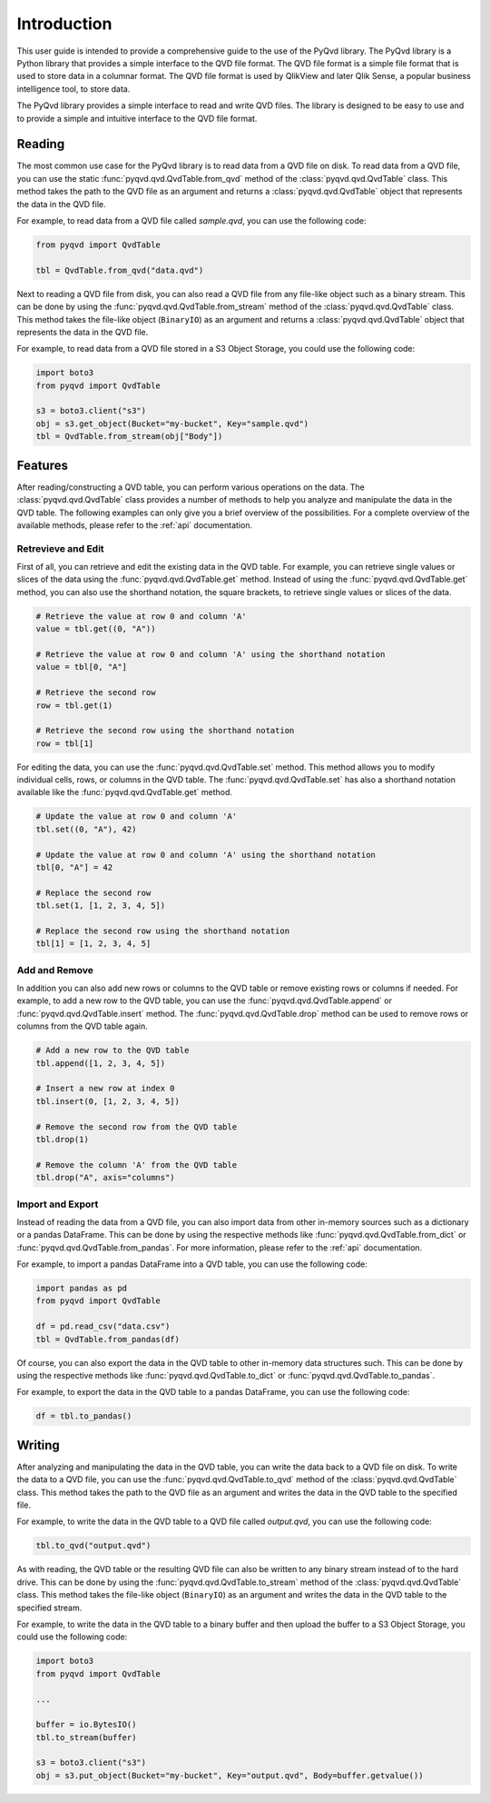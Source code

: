 Introduction
============

This user guide is intended to provide a comprehensive guide to the use of the
PyQvd library. The PyQvd library is a Python library that provides a simple
interface to the QVD file format. The QVD file format is a simple file format
that is used to store data in a columnar format. The QVD file format is used by
QlikView and later Qlik Sense, a popular business intelligence tool, to store data.

The PyQvd library provides a simple interface to read and write QVD files. The
library is designed to be easy to use and to provide a simple and intuitive
interface to the QVD file format.

Reading
-------

The most common use case for the PyQvd library is to read data from a QVD file on
disk. To read data from a QVD file, you can use the static :func:`pyqvd.qvd.QvdTable.from_qvd`
method of the :class:`pyqvd.qvd.QvdTable` class. This method takes the path to the
QVD file as an argument and returns a :class:`pyqvd.qvd.QvdTable` object that
represents the data in the QVD file.

For example, to read data from a QVD file called `sample.qvd`, you can use the
following code:

.. code-block:: python

    from pyqvd import QvdTable

    tbl = QvdTable.from_qvd("data.qvd")

Next to reading a QVD file from disk, you can also read a QVD file from any file-like object
such as a binary stream. This can be done by using the :func:`pyqvd.qvd.QvdTable.from_stream`
method of the :class:`pyqvd.qvd.QvdTable` class. This method takes the file-like object
(``BinaryIO``) as an argument and returns a :class:`pyqvd.qvd.QvdTable` object that represents
the data in the QVD file.

For example, to read data from a QVD file stored in a S3 Object Storage, you could use the
following code:

.. code-block:: python

    import boto3
    from pyqvd import QvdTable

    s3 = boto3.client("s3")
    obj = s3.get_object(Bucket="my-bucket", Key="sample.qvd")
    tbl = QvdTable.from_stream(obj["Body"])

Features
--------

After reading/constructing a QVD table, you can perform various operations on the data. The
:class:`pyqvd.qvd.QvdTable` class provides a number of methods to help you analyze and
manipulate the data in the QVD table. The following examples can only give you a brief
overview of the possibilities. For a complete overview of the available methods, please refer
to the :ref:`api` documentation.

Retrevieve and Edit
^^^^^^^^^^^^^^^^^^^

First of all, you can retrieve and edit the existing data in the QVD table. For example,
you can retrieve single values or slices of the data using the :func:`pyqvd.qvd.QvdTable.get`
method. Instead of using the :func:`pyqvd.qvd.QvdTable.get` method, you can also use the
shorthand notation, the square brackets, to retrieve single values or slices of the data.

.. code-block:: python

    # Retrieve the value at row 0 and column 'A'
    value = tbl.get((0, "A"))

    # Retrieve the value at row 0 and column 'A' using the shorthand notation
    value = tbl[0, "A"]

    # Retrieve the second row
    row = tbl.get(1)

    # Retrieve the second row using the shorthand notation
    row = tbl[1]

For editing the data, you can use the :func:`pyqvd.qvd.QvdTable.set` method. This method allows
you to modify individual cells, rows, or columns in the QVD table. The :func:`pyqvd.qvd.QvdTable.set`
has also a shorthand notation available like the :func:`pyqvd.qvd.QvdTable.get` method.

.. code-block:: python

    # Update the value at row 0 and column 'A'
    tbl.set((0, "A"), 42)

    # Update the value at row 0 and column 'A' using the shorthand notation
    tbl[0, "A"] = 42

    # Replace the second row
    tbl.set(1, [1, 2, 3, 4, 5])

    # Replace the second row using the shorthand notation
    tbl[1] = [1, 2, 3, 4, 5]

Add and Remove
^^^^^^^^^^^^^^

In addition you can also add new rows or columns to the QVD table or remove existing rows
or columns if needed. For example, to add a new row to the QVD table, you can use the
:func:`pyqvd.qvd.QvdTable.append` or :func:`pyqvd.qvd.QvdTable.insert` method. The
:func:`pyqvd.qvd.QvdTable.drop` method can be used to remove rows or columns from the
QVD table again.

.. code-block:: python

    # Add a new row to the QVD table
    tbl.append([1, 2, 3, 4, 5])

    # Insert a new row at index 0
    tbl.insert(0, [1, 2, 3, 4, 5])

    # Remove the second row from the QVD table
    tbl.drop(1)

    # Remove the column 'A' from the QVD table
    tbl.drop("A", axis="columns")

Import and Export
^^^^^^^^^^^^^^^^^

Instead of reading the data from a QVD file, you can also import data from other in-memory sources
such as a dictionary or a pandas DataFrame. This can be done by using the respective methods like
:func:`pyqvd.qvd.QvdTable.from_dict` or :func:`pyqvd.qvd.QvdTable.from_pandas`. For more information,
please refer to the :ref:`api` documentation.

For example, to import a pandas DataFrame into a QVD table, you can use the following code:

.. code-block:: python

    import pandas as pd
    from pyqvd import QvdTable

    df = pd.read_csv("data.csv")
    tbl = QvdTable.from_pandas(df)

Of course, you can also export the data in the QVD table to other in-memory data structures such.
This can be done by using the respective methods like :func:`pyqvd.qvd.QvdTable.to_dict` or
:func:`pyqvd.qvd.QvdTable.to_pandas`.

For example, to export the data in the QVD table to a pandas DataFrame, you can use the following code:

.. code-block:: python

    df = tbl.to_pandas()

Writing
-------

After analyzing and manipulating the data in the QVD table, you can write the data back to a QVD
file on disk. To write the data to a QVD file, you can use the :func:`pyqvd.qvd.QvdTable.to_qvd`
method of the :class:`pyqvd.qvd.QvdTable` class. This method takes the path to the QVD file as an
argument and writes the data in the QVD table to the specified file.

For example, to write the data in the QVD table to a QVD file called `output.qvd`, you can use the
following code:

.. code-block:: python

    tbl.to_qvd("output.qvd")

As with reading, the QVD table or the resulting QVD file can also be written to any binary
stream instead of to the hard drive. This can be done by using the :func:`pyqvd.qvd.QvdTable.to_stream`
method of the :class:`pyqvd.qvd.QvdTable` class. This method takes the file-like object
(``BinaryIO``) as an argument and writes the data in the QVD table to the specified stream.

For example, to write the data in the QVD table to a binary buffer and then upload the buffer to a
S3 Object Storage, you could use the following code:

.. code-block:: python

    import boto3
    from pyqvd import QvdTable

    ...

    buffer = io.BytesIO()
    tbl.to_stream(buffer)

    s3 = boto3.client("s3")
    obj = s3.put_object(Bucket="my-bucket", Key="output.qvd", Body=buffer.getvalue())
